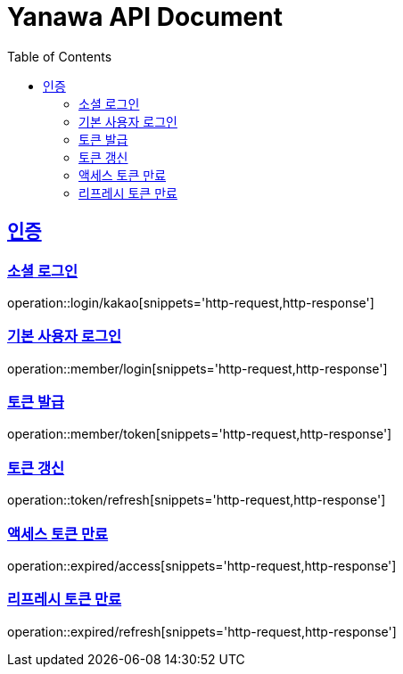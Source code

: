 = Yanawa API Document
:doctype: book
:icons: font
:source-highlighter: highlightjs
:toc: left
:toclevels: 2
:sectlinks:

[[authentication]]
== 인증

=== 소셜 로그인

operation::login/kakao[snippets='http-request,http-response']

=== 기본 사용자 로그인

operation::member/login[snippets='http-request,http-response']

=== 토큰 발급

operation::member/token[snippets='http-request,http-response']

=== 토큰 갱신

operation::token/refresh[snippets='http-request,http-response']

=== 액세스 토큰 만료

operation::expired/access[snippets='http-request,http-response']

=== 리프레시 토큰 만료

operation::expired/refresh[snippets='http-request,http-response']
